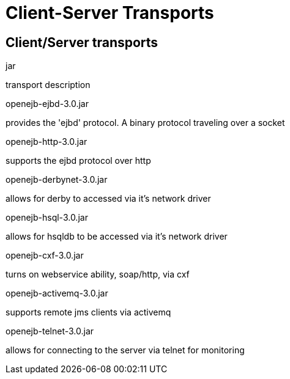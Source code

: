 = Client-Server Transports
:index-group: Unrevised
:jbake-date: 2018-12-05
:jbake-type: page
:jbake-status: published

== Client/Server transports

jar

transport description

openejb-ejbd-3.0.jar

provides the 'ejbd' protocol. A binary protocol traveling over a socket

openejb-http-3.0.jar

supports the ejbd protocol over http

openejb-derbynet-3.0.jar

allows for derby to accessed via it's network driver

openejb-hsql-3.0.jar

allows for hsqldb to be accessed via it's network driver

openejb-cxf-3.0.jar

turns on webservice ability, soap/http, via cxf

openejb-activemq-3.0.jar

supports remote jms clients via activemq

openejb-telnet-3.0.jar

allows for connecting to the server via telnet for monitoring
